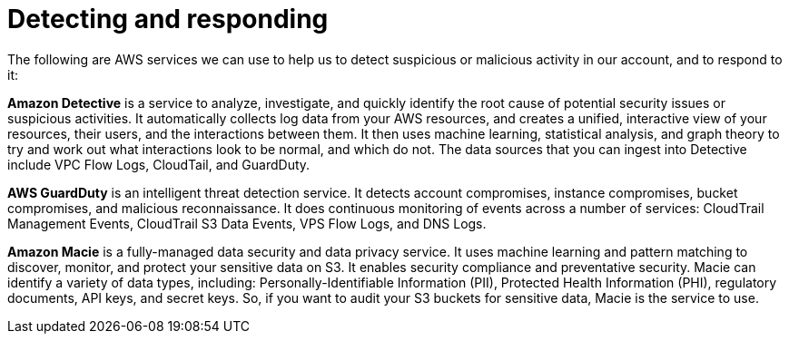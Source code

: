 = Detecting and responding

The following are AWS services we can use to help us to detect suspicious or malicious activity in our account, and to respond to it:

*Amazon Detective* is a service to analyze, investigate, and quickly identify the root cause of potential security issues or suspicious activities. It automatically collects log data from your AWS resources, and creates a unified, interactive view of your resources, their users, and the interactions between them. It then uses machine learning, statistical analysis, and graph theory to try and work out what interactions look to be normal, and which do not. The data sources that you can ingest into Detective include VPC Flow Logs, CloudTail, and GuardDuty.

*AWS GuardDuty* is an intelligent threat detection service. It detects account compromises, instance compromises, bucket compromises, and malicious reconnaissance. It does continuous monitoring of events across a number of services: CloudTrail Management Events, CloudTrail S3 Data Events, VPS Flow Logs, and DNS Logs.

*Amazon Macie* is a fully-managed data security and data privacy service. It uses machine learning and pattern matching to discover, monitor, and protect your sensitive data on S3. It enables security compliance and preventative security. Macie can identify a variety of data types, including: Personally-Identifiable Information (PII), Protected Health Information (PHI), regulatory documents, API keys, and secret keys. So, if you want to audit your S3 buckets for sensitive data, Macie is the service to use.
